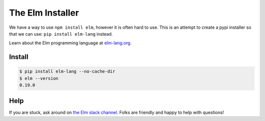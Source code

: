 The Elm Installer
=================

We have a way to use ``npm install elm``, however it is often hard to use.
This is an attempt to create a pypi installer so that we can use: ``pip install elm-lang`` instead.

Learn about the Elm programming language at `elm-lang.org <http://elm-lang.org/>`_.


Install
-------

.. code-block:: console

    $ pip install elm-lang --no-cache-dir
    $ elm --version
    0.19.0

Help
----

If you are stuck, ask around on `the Elm slack channel`_. Folks are friendly and happy to help with questions!

.. _`the Elm slack channel`: http://elmlang.herokuapp.com/
